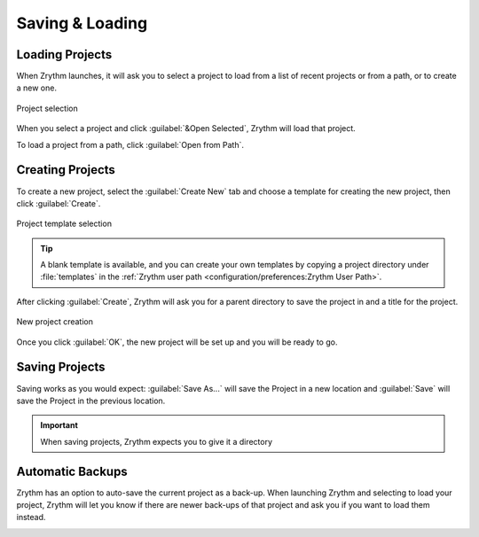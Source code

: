 .. SPDX-FileCopyrightText: © 2019-2022 Alexandros Theodotou <alex@zrythm.org>
   SPDX-License-Identifier: GFDL-1.3-invariants-or-later
.. This is part of the Zrythm Manual.
   See the file index.rst for copying conditions.

.. sectionauthor:: Alexandros Theodotou <alex@zrythm.org>

Saving & Loading
================

Loading Projects
----------------

When Zrythm launches, it will ask you to select a
project to load from a list of recent projects or
from a path, or to create a new one.

.. figure:: /_static/img/project-list.png
   :align: center

   Project selection

When you select a project and click
:guilabel:`&Open Selected`, Zrythm will load that
project.

To load a project from a path, click
:guilabel:`Open from Path`.

Creating Projects
-----------------

To create a new project, select the
:guilabel:`Create New` tab and choose a template
for creating the new project, then click
:guilabel:`Create`.

.. figure:: /_static/img/project-select-template.png
   :align: center

   Project template selection

.. tip:: A blank template is available, and you can
  create your own templates by copying a project
  directory under :file:`templates` in the
  :ref:`Zrythm user path <configuration/preferences:Zrythm User Path>`.

After clicking :guilabel:`Create`, Zrythm will ask
you for a parent directory to save the project in
and a title for the project.

.. figure:: /_static/img/create-new-project.png
   :align: center

   New project creation

Once you click :guilabel:`OK`, the new project will
be set up and you will be ready to go.

Saving Projects
---------------

Saving works as you would expect: :guilabel:`Save As...` will save the Project in a new location
and :guilabel:`Save` will save the Project in the
previous location.

.. important:: When saving projects, Zrythm expects
   you to give it a directory

Automatic Backups
-----------------

Zrythm has an option to auto-save the current project as a back-up.
When launching Zrythm and selecting to load your project, Zrythm will
let you know if there are newer back-ups of that project and ask you
if you want to load them instead.

.. image:: /_static/img/use_backup.png
   :align: center

.. seealso::
   See :ref:`projects/project-structure:Backups` for
   more information about backups.
